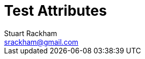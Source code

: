 //po4a: entry Author
//po4a: entry Email
//po4a: entry Date
//po4a: entry Revision
//po4a: entry Key words
//po4a: entry Revision history
Test Attributes
===============
:Author:    Stuart Rackham
:Email:     srackham@gmail.com
:Date:      April 23, 2004
:Revision:  5.1.1
:Key words: linux, ralink, debian, wireless
:Revision history:
//po4a: entry soft wrap 1
//po4a: entry soft wrap 2
//po4a: entry hard wrap
:soft wrap 1: a first part \
concatenated with a second one \
followed by a third one
:soft wrap 2: an old style part +
concatenated with a second one +
followed by a third one
:hard wrap: a first line + \
concatenated with a second one + \
followed by a third one

:soft wrap 1 unregistered: a first part \
concatenated with a second one \
followed by a third one unregistered
:soft wrap 2 unregistered: an old style part +
concatenated with a second one +
followed by a third one unregistered
:hard wrap unregistered: a first line + \
concatenated with a second one + \
followed by a third one unregistered
